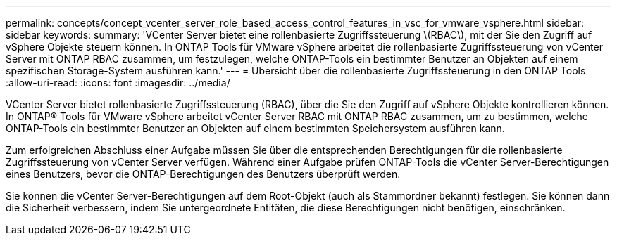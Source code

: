 ---
permalink: concepts/concept_vcenter_server_role_based_access_control_features_in_vsc_for_vmware_vsphere.html 
sidebar: sidebar 
keywords:  
summary: 'VCenter Server bietet eine rollenbasierte Zugriffssteuerung \(RBAC\), mit der Sie den Zugriff auf vSphere Objekte steuern können. In ONTAP Tools für VMware vSphere arbeitet die rollenbasierte Zugriffssteuerung von vCenter Server mit ONTAP RBAC zusammen, um festzulegen, welche ONTAP-Tools ein bestimmter Benutzer an Objekten auf einem spezifischen Storage-System ausführen kann.' 
---
= Übersicht über die rollenbasierte Zugriffssteuerung in den ONTAP Tools
:allow-uri-read: 
:icons: font
:imagesdir: ../media/


[role="lead"]
VCenter Server bietet rollenbasierte Zugriffssteuerung (RBAC), über die Sie den Zugriff auf vSphere Objekte kontrollieren können. In ONTAP® Tools für VMware vSphere arbeitet vCenter Server RBAC mit ONTAP RBAC zusammen, um zu bestimmen, welche ONTAP-Tools ein bestimmter Benutzer an Objekten auf einem bestimmten Speichersystem ausführen kann.

Zum erfolgreichen Abschluss einer Aufgabe müssen Sie über die entsprechenden Berechtigungen für die rollenbasierte Zugriffssteuerung von vCenter Server verfügen. Während einer Aufgabe prüfen ONTAP-Tools die vCenter Server-Berechtigungen eines Benutzers, bevor die ONTAP-Berechtigungen des Benutzers überprüft werden.

Sie können die vCenter Server-Berechtigungen auf dem Root-Objekt (auch als Stammordner bekannt) festlegen. Sie können dann die Sicherheit verbessern, indem Sie untergeordnete Entitäten, die diese Berechtigungen nicht benötigen, einschränken.
